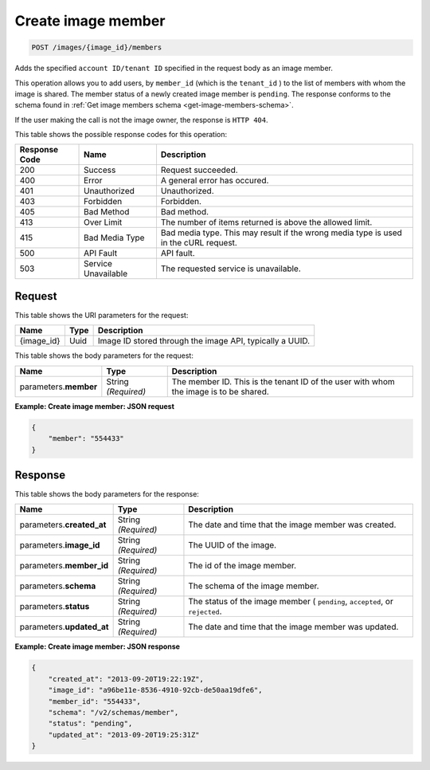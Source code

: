 
.. THIS OUTPUT IS GENERATED FROM THE WADL. DO NOT EDIT.

.. _post-create-image-member:

Create image member
^^^^^^^^^^^^^^^^^^^^^^^^^^^^^^^^^^^^^^^^^^^^^^^^^^^^^^^^^^^^^^^^^^^^^^^^^^^^^^^^

.. code::

    POST /images/{image_id}/members

Adds the specified ``account ID/tenant ID`` specified in the request body as an image member.

This operation allows you to add users, by ``member_id`` (which is the ``tenant_id`` ) 
to the list of members with whom the image is shared. The member status of a newly created 
image member is ``pending``. The response conforms to the schema found in 
:ref:`Get image members schema <get-image-members-schema>`.

If the user making the call is not the image owner, the response is ``HTTP 404``.


This table shows the possible response codes for this operation:

+--------------------------+-------------------------+-------------------------+
|Response Code             |Name                     |Description              |
+==========================+=========================+=========================+
|200                       |Success                  |Request succeeded.       |
+--------------------------+-------------------------+-------------------------+
|400                       |Error                    |A general error has      |
|                          |                         |occured.                 |
+--------------------------+-------------------------+-------------------------+
|401                       |Unauthorized             |Unauthorized.            |
+--------------------------+-------------------------+-------------------------+
|403                       |Forbidden                |Forbidden.               |
+--------------------------+-------------------------+-------------------------+
|405                       |Bad Method               |Bad method.              |
+--------------------------+-------------------------+-------------------------+
|413                       |Over Limit               |The number of items      |
|                          |                         |returned is above the    |
|                          |                         |allowed limit.           |
+--------------------------+-------------------------+-------------------------+
|415                       |Bad Media Type           |Bad media type. This may |
|                          |                         |result if the wrong      |
|                          |                         |media type is used in    |
|                          |                         |the cURL request.        |
+--------------------------+-------------------------+-------------------------+
|500                       |API Fault                |API fault.               |
+--------------------------+-------------------------+-------------------------+
|503                       |Service Unavailable      |The requested service is |
|                          |                         |unavailable.             |
+--------------------------+-------------------------+-------------------------+


Request
""""""""""""""""

This table shows the URI parameters for the request:

+--------------------------+-------------------------+-------------------------+
|Name                      |Type                     |Description              |
+==========================+=========================+=========================+
|{image_id}                |Uuid                     |Image ID stored through  |
|                          |                         |the image API, typically |
|                          |                         |a UUID.                  |
+--------------------------+-------------------------+-------------------------+


This table shows the body parameters for the request:

+--------------------------+-------------------------+-------------------------+
|Name                      |Type                     |Description              |
+==========================+=========================+=========================+
|parameters.\ **member**   |String *(Required)*      |The member ID. This is   |
|                          |                         |the tenant ID of the     |
|                          |                         |user with whom the image |
|                          |                         |is to be shared.         |
+--------------------------+-------------------------+-------------------------+

**Example: Create image member: JSON request**


.. code::

   {
       "member": "554433"
   }


Response
""""""""""""""""

This table shows the body parameters for the response:

+--------------------------+-------------------------+-------------------------+
|Name                      |Type                     |Description              |
+==========================+=========================+=========================+
|parameters.\              |String *(Required)*      |The date and time that   |
|**created_at**            |                         |the image member was     |
|                          |                         |created.                 |
+--------------------------+-------------------------+-------------------------+
|parameters.\ **image_id** |String *(Required)*      |The UUID of the image.   |
+--------------------------+-------------------------+-------------------------+
|parameters.\ **member_id**|String *(Required)*      |The id of the image      |
|                          |                         |member.                  |
+--------------------------+-------------------------+-------------------------+
|parameters.\ **schema**   |String *(Required)*      |The schema of the image  |
|                          |                         |member.                  |
+--------------------------+-------------------------+-------------------------+
|parameters.\ **status**   |String *(Required)*      |The status of the image  |
|                          |                         |member ( ``pending``,    |
|                          |                         |``accepted``, or         |
|                          |                         |``rejected``.            |
+--------------------------+-------------------------+-------------------------+
|parameters.\              |String *(Required)*      |The date and time that   |
|**updated_at**            |                         |the image member was     |
|                          |                         |updated.                 |
+--------------------------+-------------------------+-------------------------+

**Example: Create image member: JSON response**

.. code::

   {
       "created_at": "2013-09-20T19:22:19Z",
       "image_id": "a96be11e-8536-4910-92cb-de50aa19dfe6",
       "member_id": "554433",
       "schema": "/v2/schemas/member",
       "status": "pending",
       "updated_at": "2013-09-20T19:25:31Z"
   }





